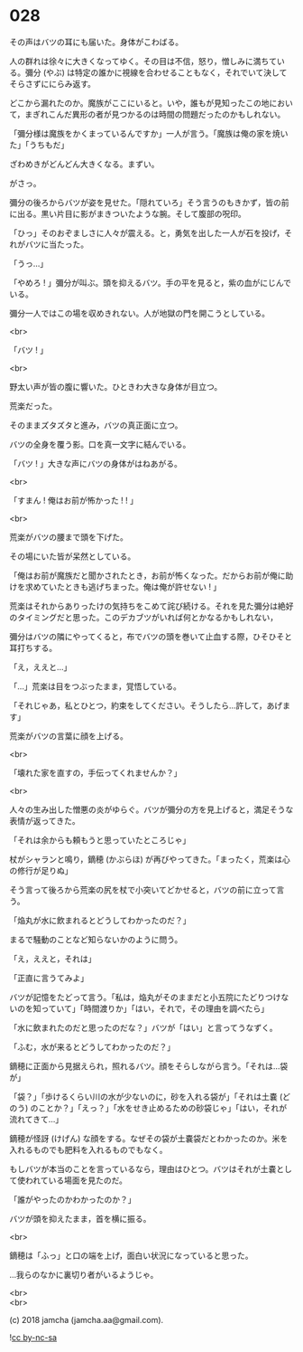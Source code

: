 #+OPTIONS: toc:nil
#+OPTIONS: \n:t
#+OPTIONS: ^:{}

* 028

  その声はバツの耳にも届いた。身体がこわばる。

  人の群れは徐々に大きくなってゆく。その目は不信，怒り，憎しみに満ちている。彌分 (やぶ) は特定の誰かに視線を合わせることもなく，それでいて決してそらさずににらみ返す。

  どこから漏れたのか。魔族がここにいると。いや，誰もが見知ったこの地において，まぎれこんだ異形の者が見つかるのは時間の問題だったのかもしれない。

  「彌分様は魔族をかくまっているんですか」一人が言う。「魔族は俺の家を焼いた」「うちもだ」

  ざわめきがどんどん大きくなる。まずい。

  がさっ。

  彌分の後ろからバツが姿を見せた。「隠れていろ」そう言うのもきかず，皆の前に出る。黒い片目に影がまきついたような腕。そして腹部の呪印。

  「ひっ」そのおぞましさに人々が震える。と，勇気を出した一人が石を投げ，それがバツに当たった。

  「うっ…」

  「やめろ ! 」彌分が叫ぶ。頭を抑えるバツ。手の平を見ると，紫の血がにじんでいる。

  彌分一人ではこの場を収めきれない。人が地獄の門を開こうとしている。

  <br>

  「バツ ! 」

  <br>

  野太い声が皆の腹に響いた。ひときわ大きな身体が目立つ。

  荒楽だった。

  そのままズタズタと進み，バツの真正面に立つ。

  バツの全身を覆う影。口を真一文字に結んでいる。

  「バツ ! 」大きな声にバツの身体がはねあがる。

  <br>

  「すまん ! 俺はお前が怖かった ! ! 」

  <br>

  荒楽がバツの腰まで頭を下げた。

  その場にいた皆が呆然としている。

  「俺はお前が魔族だと聞かされたとき，お前が怖くなった。だからお前が俺に助けを求めていたときも逃げちまった。俺は俺が許せない ! 」

  荒楽はそれからありったけの気持ちをこめて詫び続ける。それを見た彌分は絶好のタイミングだと思った。このデカブツがいれば何とかなるかもしれない，

  彌分はバツの隣にやってくると，布でバツの頭を巻いて止血する際，ひそひそと耳打ちする。

  「え，ええと…」

  「…」荒楽は目をつぶったまま，覚悟している。

  「それじゃあ，私とひとつ，約束をしてください。そうしたら…許して，あげます」

  荒楽がバツの言葉に顔を上げる。

  <br>

  「壊れた家を直すの，手伝ってくれませんか？」

  <br>

  人々の生み出した憎悪の炎がゆらぐ。バツが彌分の方を見上げると，満足そうな表情が返ってきた。

  「それは余からも頼もうと思っていたところじゃ」

  杖がシャランと鳴り，鏑穂 (かぶらほ) が再びやってきた。「まったく，荒楽は心の修行が足りぬ」

  そう言って後ろから荒楽の尻を杖で小突いてどかせると，バツの前に立って言う。

  「焔丸が水に飲まれるとどうしてわかったのだ？」

  まるで騒動のことなど知らないかのように問う。

  「え，ええと，それは」

  「正直に言うてみよ」

  バツが記憶をたどって言う。「私は，焔丸がそのままだと小五院にたどりつけないのを知っていて」「時間渡りか」「はい，それで，その理由を調べたら」

  「水に飲まれたのだと思ったのだな？」バツが「はい」と言ってうなずく。

  「ふむ，水が来るとどうしてわかったのだ？」

  鏑穂に正面から見据えられ，照れるバツ。顔をそらしながら言う。「それは…袋が」

  「袋？」「歩けるくらい川の水が少ないのに，砂を入れる袋が」「それは土嚢 (どのう) のことか？」「えっ？」「水をせき止めるための砂袋じゃ」「はい，それが流れてきて…」

  鏑穂が怪訝 (けげん) な顔をする。なぜその袋が土嚢袋だとわかったのか。米を入れるものでも肥料を入れるものでもなく。

  もしバツが本当のことを言っているなら，理由はひとつ。バツはそれが土嚢として使われている場面を見たのだ。

  「誰がやったのかわかったのか？」

  バツが頭を抑えたまま，首を横に振る。

  <br>

  鏑穂は「ふっ」と口の端を上げ，面白い状況になっていると思った。

  …我らのなかに裏切り者がいるようじゃ。

  <br>
  <br>

  (c) 2018 jamcha (jamcha.aa@gmail.com).

  ![[https://i.creativecommons.org/l/by-nc-sa/4.0/88x31.png][cc by-nc-sa]]
